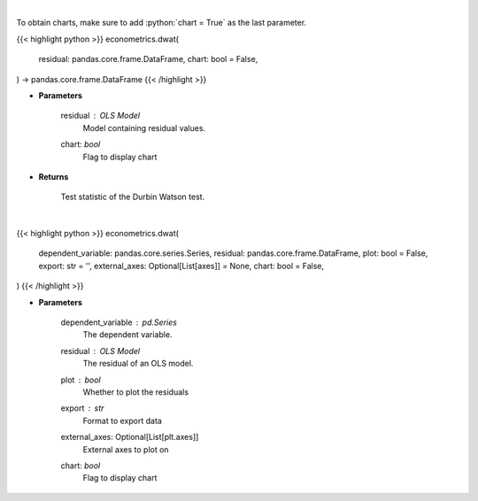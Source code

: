 .. role:: python(code)
    :language: python
    :class: highlight

|

To obtain charts, make sure to add :python:`chart = True` as the last parameter.

.. raw:: html

    <h3>
    > Getting data
    </h3>

{{< highlight python >}}
econometrics.dwat(
    residual: pandas.core.frame.DataFrame,
    chart: bool = False,
) -> pandas.core.frame.DataFrame
{{< /highlight >}}

.. raw:: html

    <p>
    Calculate test statistics for Durbing Watson autocorrelation
    </p>

* **Parameters**

    residual : *OLS Model*
        Model containing residual values.
    chart: *bool*
       Flag to display chart


* **Returns**

    Test statistic of the Durbin Watson test.

|

.. raw:: html

    <h3>
    > Getting charts
    </h3>

{{< highlight python >}}
econometrics.dwat(
    dependent_variable: pandas.core.series.Series,
    residual: pandas.core.frame.DataFrame,
    plot: bool = False,
    export: str = '',
    external_axes: Optional[List[axes]] = None,
    chart: bool = False,
)
{{< /highlight >}}

.. raw:: html

    <p>
    Show Durbin-Watson autocorrelation tests
    </p>

* **Parameters**

    dependent_variable : *pd.Series*
        The dependent variable.
    residual : *OLS Model*
        The residual of an OLS model.
    plot : *bool*
        Whether to plot the residuals
    export : *str*
        Format to export data
    external_axes: Optional[List[plt.axes]]
        External axes to plot on
    chart: *bool*
       Flag to display chart


